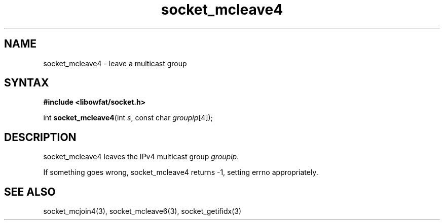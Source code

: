 .TH socket_mcleave4 3
.SH NAME
socket_mcleave4 \- leave a multicast group
.SH SYNTAX
.B #include <libowfat/socket.h>

int \fBsocket_mcleave4\fP(int \fIs\fR, const char \fIgroupip\fR[4]);
.SH DESCRIPTION
socket_mcleave4 leaves the IPv4 multicast group \fIgroupip\fR.

If something goes wrong, socket_mcleave4 returns -1, setting errno
appropriately.
.SH "SEE ALSO"
socket_mcjoin4(3), socket_mcleave6(3), socket_getifidx(3)
